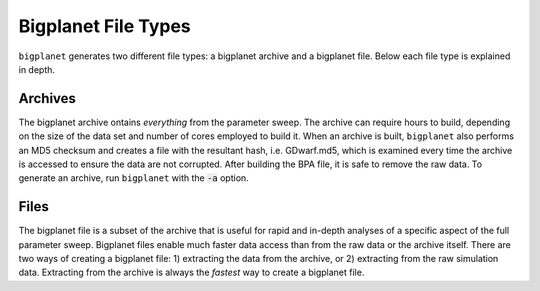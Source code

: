 
Bigplanet File Types
=====================

``bigplanet`` generates two different file types: a bigplanet archive and a bigplanet file. 
Below each file type is explained in depth. 


Archives
--------

The bigplanet archive ontains *everything* from
the parameter sweep. The archive can require hours to build, depending on the size of the data set and number of cores
employed to build it.
When an archive is built, ``bigplanet`` also performs an MD5 checksum and creates a file with the resultant hash,
i.e. GDwarf.md5, which is examined every time the archive is accessed to ensure the 
data are not corrupted. After building the BPA file, it is safe to remove the raw data. 
To generate an archive, run ``bigplanet`` with the :code:`-a` option.


Files
-----

The bigplanet file is a subset of the archive that is useful for rapid and in-depth analyses of a specific
aspect of the full parameter sweep.
Bigplanet files enable much faster data access than from the raw data or the archive itself.
There are two ways of creating a bigplanet file: 1) extracting the data from the archive, or 2) extracting from
the raw simulation data. Extracting from the archive is always the *fastest* way 
to create a bigplanet file.